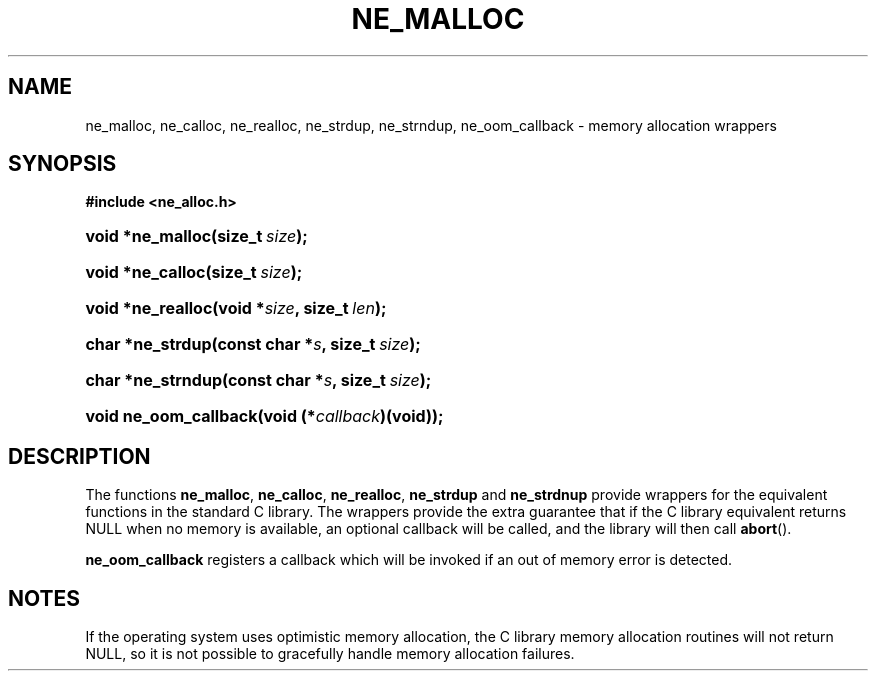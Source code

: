 .\" ** You probably do not want to edit this file directly **
.\" It was generated using the DocBook XSL Stylesheets (version 1.69.1).
.\" Instead of manually editing it, you probably should edit the DocBook XML
.\" source for it and then use the DocBook XSL Stylesheets to regenerate it.
.TH "NE_MALLOC" "3" "23 January 2007" "neon 0.26.3" "neon API reference"
.\" disable hyphenation
.nh
.\" disable justification (adjust text to left margin only)
.ad l
.SH "NAME"
ne_malloc, ne_calloc, ne_realloc, ne_strdup, ne_strndup, ne_oom_callback \- memory allocation wrappers
.SH "SYNOPSIS"
.PP
\fB#include <ne_alloc.h>\fR
.HP 16
\fBvoid\ *\fBne_malloc\fR\fR\fB(\fR\fBsize_t\ \fR\fB\fIsize\fR\fR\fB);\fR
.HP 16
\fBvoid\ *\fBne_calloc\fR\fR\fB(\fR\fBsize_t\ \fR\fB\fIsize\fR\fR\fB);\fR
.HP 17
\fBvoid\ *\fBne_realloc\fR\fR\fB(\fR\fBvoid\ *\fR\fB\fIsize\fR\fR\fB, \fR\fBsize_t\ \fR\fB\fIlen\fR\fR\fB);\fR
.HP 16
\fBchar\ *\fBne_strdup\fR\fR\fB(\fR\fBconst\ char\ *\fR\fB\fIs\fR\fR\fB, \fR\fBsize_t\ \fR\fB\fIsize\fR\fR\fB);\fR
.HP 17
\fBchar\ *\fBne_strndup\fR\fR\fB(\fR\fBconst\ char\ *\fR\fB\fIs\fR\fR\fB, \fR\fBsize_t\ \fR\fB\fIsize\fR\fR\fB);\fR
.HP 21
\fBvoid\ \fBne_oom_callback\fR\fR\fB(\fR\fBvoid\ (*\fR\fB\fIcallback\fR\fR\fB)(void)\fR\fB);\fR
.SH "DESCRIPTION"
.PP
The functions
\fBne_malloc\fR,
\fBne_calloc\fR,
\fBne_realloc\fR,
\fBne_strdup\fR
and
\fBne_strdnup\fR
provide wrappers for the equivalent functions in the standard C library. The wrappers provide the extra guarantee that if the C library equivalent returns
NULL
when no memory is available, an optional callback will be called, and the library will then call
\fBabort\fR().
.PP
\fBne_oom_callback\fR
registers a callback which will be invoked if an out of memory error is detected.
.SH "NOTES"
.PP
If the operating system uses optimistic memory allocation, the C library memory allocation routines will not return
NULL, so it is not possible to gracefully handle memory allocation failures.
